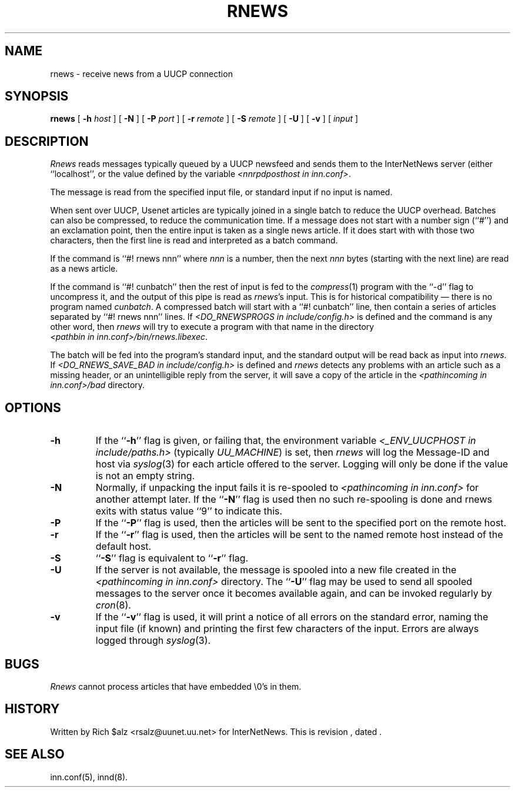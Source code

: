 .\" $Revision$
.TH RNEWS 1
.SH NAME
rnews \- receive news from a UUCP connection
.SH SYNOPSIS
.B rnews
[
.BI \-h " host"
]
[
.B \-N
]
[
.BI \-P " port"
]
[
.BI \-r " remote"
]
[
.BI \-S " remote"
]
[
.B \-U
]
[
.B \-v
]
[
.I input
]
.SH DESCRIPTION
.I Rnews
reads messages typically queued by a UUCP newsfeed and
sends them to the InterNetNews server (either ``localhost'', or the
value defined by the variable 
.IR <nnrpdposthost\ in\ inn.conf> .
.PP
The message is read from the specified input file, or standard input
if no input is named.
.PP
When sent over UUCP, Usenet articles are typically joined in a single
batch to reduce the UUCP overhead.
Batches can also be compressed, to reduce the communication time.
If a message does not start with a number sign (``#'') and an exclamation
point, then the entire input is taken as a single news article.
If it does start with with those two characters, then the first line is
read and interpreted as a batch command.
.PP
If the command is ``#! rnews nnn'' where
.I nnn
is a number, then the next
.I nnn
bytes (starting with the next line) are read as a news article.
.PP
If the command is ``#! cunbatch'' then the rest of input is fed to the
.IR compress (1)
program with the ``\-d'' flag to uncompress it, and
the output of this pipe is read as
.IR rnews 's
input.
This is for historical compatibility \(em there is no program named
.IR cunbatch .
A compressed batch will start with a ``#! cunbatch'' line, then contain a
series of articles separated by ``#! rnews nnn'' lines.
If 
.I <DO_RNEWSPROGS in include/config.h>
is defined and the command is any other word, then
.I rnews
will try to execute a program with that name in the directory
.IR <pathbin\ in\ inn.conf>/bin/rnews.libexec .

The batch will be fed into the program's standard input, and the
standard output will be read back as input into
.IR rnews .
If 
.I <DO_RNEWS_SAVE_BAD in include/config.h> 
is defined and
.I rnews
detects any problems with an article such as a missing header, or
an unintelligible reply from the server, it will save a copy of the article
in the
.I <pathincoming in inn.conf>/bad
directory.
.SH OPTIONS
.TP
.B \-h
If the ``\fB\-h\fP'' flag is given, or failing that, the
environment variable
.I <_ENV_UUCPHOST in include/paths.h>
(typically
.IR UU_MACHINE )
is set, then
.I rnews
will log the Message-ID and host via
.IR syslog (3)
for each article offered to the server.
Logging will only be done if the value is not an empty string.
.TP
.B \-N
Normally, if unpacking the input fails it is re-spooled to
.I <pathincoming in inn.conf>
for another attempt later.  If the ``\fB\-N\fP'' flag is used then no such
re-spooling is done and rnews exits with status value ``9'' to indicate
this.
.TP
.B \-P
If the ``\fB\-P\fP'' flag is used, then the articles will be sent to the
specified port on the remote host.
.TP
.B \-r
If the ``\fB\-r\fP'' flag is used, then the articles will be sent to the
named remote host instead of the default host.
.TP
.B \-S
\&``\fB\-S\fP'' flag is equivalent to ``\fB\-r\fP'' flag.
.TP
.B \-U
If the server is not available, the message is spooled into a new file
created in the
.I <pathincoming in inn.conf>
directory.
The ``\fB\-U\fP'' flag may be used to send all spooled messages to the
server once it becomes available again, and can be invoked regularly
by
.IR cron (8).
.TP
.B \-v
If the ``\fB\-v\fP'' flag is used, it will print a notice of all errors on the
standard error, naming the input file (if known) and printing the first
few characters of the input.
Errors are always logged through
.IR syslog (3).
.SH BUGS
.I Rnews
cannot process articles that have embedded \e0's in them.
.SH HISTORY
Written by Rich $alz <rsalz@uunet.uu.net> for InterNetNews.
.de R$
This is revision \\$3, dated \\$4.
..
.R$ $Id$
.SH "SEE ALSO"
inn.conf(5),
innd(8).
